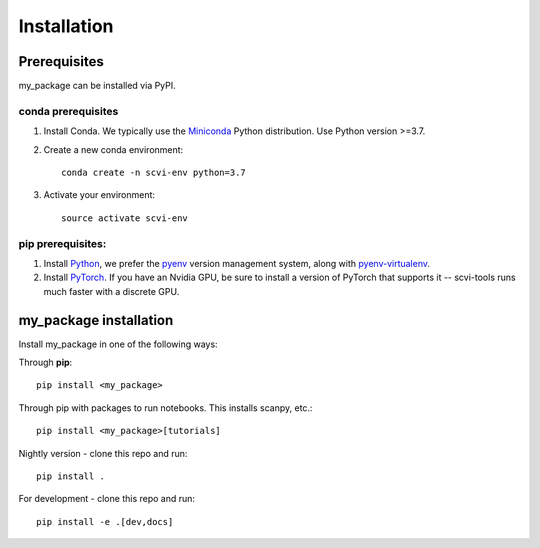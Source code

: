 Installation
============

Prerequisites
~~~~~~~~~~~~~~

my_package can be installed via PyPI.

conda prerequisites
###################

1. Install Conda. We typically use the Miniconda_ Python distribution. Use Python version >=3.7.

2. Create a new conda environment::

    conda create -n scvi-env python=3.7

3. Activate your environment::

    source activate scvi-env

pip prerequisites:
##################

1. Install Python_, we prefer the `pyenv <https://github.com/pyenv/pyenv/>`_ version management system, along with `pyenv-virtualenv <https://github.com/pyenv/pyenv-virtualenv/>`_.

2. Install PyTorch_. If you have an Nvidia GPU, be sure to install a version of PyTorch that supports it -- scvi-tools runs much faster with a discrete GPU.

.. _Miniconda: https://conda.io/miniconda.html
.. _Python: https://www.python.org/downloads/
.. _PyTorch: http://pytorch.org

my_package installation
~~~~~~~~~~~~~~~~~~~~~~~

Install my_package in one of the following ways:

Through **pip**::

    pip install <my_package>

Through pip with packages to run notebooks. This installs scanpy, etc.::

    pip install <my_package>[tutorials]

Nightly version - clone this repo and run::

    pip install .

For development - clone this repo and run::

    pip install -e .[dev,docs]
